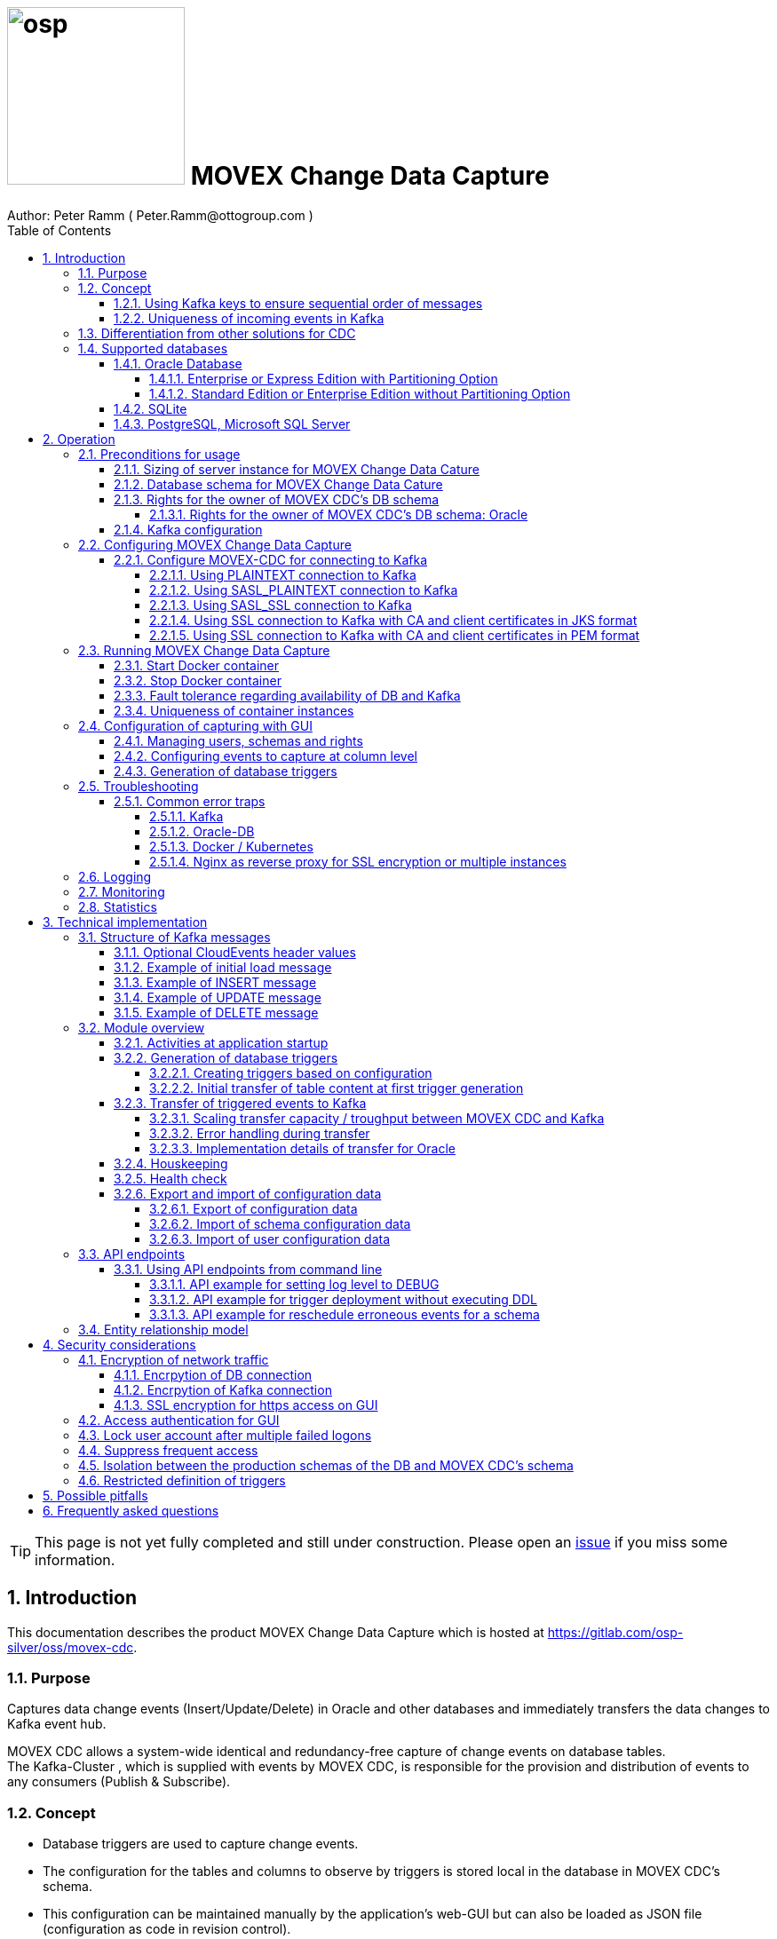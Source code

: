 = image:osp.png[float="left" width=200 ] MOVEX Change Data Capture  =
Author: Peter Ramm ( Peter.Ramm@ottogroup.com )
:Author Initials: PR
:toc:
:toclevels: 4
:icons:
:imagesdir: ./images
:numbered:
:sectnumlevels: 6
:homepage: https://www.osp.de
:title-logo-image: osp.png
:description: Solution for change data capture from Oracle to Kafka
:keywords: Oracle, Kafka, Change Data Capture, CDC, Trigger

TIP: This page is not yet fully completed and still under construction.
Please open an https://gitlab.com/osp-silver/oss/movex-cdc/-/issues[issue] if you miss some information.


== Introduction ==

This documentation describes the product MOVEX Change Data Capture which is hosted at https://gitlab.com/osp-silver/oss/movex-cdc.

=== Purpose ===
**********************************************************************
Captures data change events (Insert/Update/Delete) in Oracle and other databases and immediately transfers the data changes to Kafka event hub.
**********************************************************************


MOVEX CDC allows a system-wide identical and redundancy-free capture of change events on database tables. +
The Kafka-Cluster , which is supplied with events by MOVEX CDC, is responsible for the provision and distribution of events to any consumers (Publish & Subscribe).

=== Concept ===
**********************************************************************
* Database triggers are used to capture change events.
* The configuration for the tables and columns to observe by triggers is stored local in the database in MOVEX CDC's schema.
* This configuration can be maintained manually by the application's web-GUI but can also be loaded as JSON file
(configuration as code in revision control). +
* The database triggers are generated based on this configuration data via web-GUI or API call.
**********************************************************************

Synchronous processing and storage of the trigger events is initially performed locally in the database, without further dependencies on external systems.
The further transmission of the events to Kafka is asynchronous to the trigger processing.

image::event_flow.svg[format=svg,opts=inline]

The focus is on resource-conserving yet stable and high-performance processing,
low complexity in the operation of the solution and minimal intervention in the operation of the database.
In particular, compared with alternative solutions such as Oracle Golden Gate, Quest Shareplex or Red Hat Debezium,
it is not necessary to drastically increase the retention period of the DB online transaction log.

==== Using Kafka keys to ensure sequential order of messages ====
For Kafka consumers the original sequence of messages is guaranteed only for messages consumed from the same partition of a topic. +
Therefore you must place messages within the same partition of a topic if you want to consume them in original order. +
Kafka has the concept of message keys for that. Kafka ensures that messages with the same key value are placed in the same partition and this way are consumed in original sequence.

MOVEX CDC supports four kinds of message keys for Kafka that can be defined by GUI at table level:

* *No message key*: Messages are placed randomly in partitions. MOVEX CDC transmits events in multiple simultaneous threads, therefore sequential order is not guaranteed,
even if the target topic has only one partition.
* *Fixed value*: All change events of a table are placed in the same single partition.
* *Primary key values*: Ensures that the change history of a single DB record is always consumed in original sequence
* *Transaction-ID*: Ensures that all events of a particular DB transaction can be consumed in original sequence

Events with the same key value are always transferred by exactly one transfer worker thread (to ensure the sequence).
That means the strategy of key creation influences the horizontal scalability over multiple worker threads and this way the overall transfer bandwith of your MOVEX CDC instance.

NOTE: For Oracle-DB: If using RAC the sequential event ID represents the original order only per RAC-instance because a cached sequence is used for value generation.

==== Uniqueness of incoming events in Kafka ====
* MOVEX CDC works with transactions at both DB and Kafka.
* Each change event recorded in DB is transferred to Kafka and committed there exactly once.
* A non commited transmission to Kafka can occur several times if transfer is repeated on error. +
Caution: Kafka distinguishes between read_uncommited and read_commited when consuming.
* Each event has a unique sequential event ID created by a DB sequence while storing event in trigger.
* Transactional coupling between the two resources DB and Kafka is implemented with two nested transactions inside the MOVEX CDC application.
There is no XA or 2-phase commit coupling of the two transactions.





=== Differentiation from other solutions for CDC ===
There are a number of existing solutions for change capture, commercial as well as open source.
Most of them are based on processing of DB's transaction log. +
Using transaction log for CDC ensures that no additional effort is loaded on the primary transactions,
so processing the change events is completely asynchroneous. +
But this solutions also mean:

* Covering outages of CDC target (Kafka) requires later processing of transaction log when CDC target systems become available again
* Therefore you have to preserve the transaction log in space for the longest expected outage of the CDC target, if you expect to continue processing automatically after CDC target system outage
* Including weekend, public holidays and some time for troubleshooting this regularly requires to preserve the DB transaction log in place for at least three days
* Especially for Oracle you have to activate SUPPLEMENTAL LOGGING which significantly increases transaction log sizes
* If you only need a small amount of change events from large transaction processing systems then the effort in dealing with transaction logs becomes complex and expensive compared to what you actually want.

This is the case where MOVEX CDC comes into play. +
Accepting the synchroneous overhead of triggers in business transactions the solution is sized for the expected amount of observed change events independent from the total transaction throughput of the entire database.

.Other common existing solutions for change data capturing and transfer to Kafka
[cols="~,~"]
|===
|Product|Info

|https://debezium.io[Debezium]|Open source solution for several database systems. +
Works with https://docs.oracle.com/database/121/XSTRM/xstrm_intro.htm#XSTRM1086[XStream API] (requires Golden Gate license for consumer) or directly by LogMiner for Oracle.
|https://docs.oracle.com/goldengate/c1230/gg-winux/index.html[Oracle Golden Gate]|
Commercial solution, requires licensing of producer and consumer
|https://www.quest.com/documents/shareplex-for-kafka-target-datasheet-144821.pdf[Quest SharePlex]|
Commercial solution, processes redo log files.
|https://docs.confluent.io/kafka-connect-oracle-cdc/current/index.html[Oracle CDC Source Connector for Confluent Platform:]|
Commercial solution, based on Logminer function.
Not yet functioning for Oracle 19c.
Requires supplemental logging in Oracle DB.
|https://github.com/inqueryio/inquery|Trigger-based open source solution for Postgres
|===

=== Supported databases ===

==== Oracle Database ====
Oracle Databases are supported for release 12.1. and higher.

===== Enterprise or Express Edition with Partitioning Option =====
MOVEX CDC works best if Partitioning Option is available for your database in Enterprise or Express Edition.
Interval partitioning of table Event_Logs is used in this case which ensures automatic shrinking to minimum needed storage footprint. +

===== Standard Edition or Enterprise Edition without Partitioning Option =====
MOVEX CDC also works without partitioning,
but in this case there are some disadvantages:

- Peak usage increases high water mark in table Event_Logs, the claimed space is not freed after processing
- Because read access with full table scan is not suitable in this case due to the unpredictable size of the table, an index on column ID is placed for the non-partitioned table Event_Logs
- This index ensures processing troughput, but a tiny risk is remaining for wait szenarios at index block split operation under heavy concurrent transactions that are executing MOVEX CDC's triggers.


==== SQLite ====
SQLite is used as development database for MOVEX CDC. There might be no useful production use case but it works.

==== PostgreSQL, Microsoft SQL Server ====
Support for PostgreSQL and MS SQL Server is planned in the future. +
The implementation depends on achievable benefits in application and operation compared to simply using the existing open source log-based solution https://debezium.io[Debezium].

== Operation ==
=== Preconditions for usage ===
==== Sizing of server instance for MOVEX Change Data Cature ====
The application runs on one CPU and 4 GB of memory with it's default settings.
But for higher number of worker threads and/or larger memory buffer size you should increase the number or CPUs and memory according. +
By default MOVEX CDC uses up to 75% of the available memory.
If you want to limit the maximum memory used by MOVEC CDC then set JAVA_OPTS=-Xmx to the desired value (like JAVA_OPTS=-Xmx4096m for 4 GB ).


==== Database schema for MOVEX Change Data Cature  ====
The application needs it's own database schema at the observed database. +
This schema contains configuration tables as well as the buffered (not yet transferred) events. +
Storage quotas for this schema should allow storage of buffered events as long as the longest possibly expected outage of Kafka that should be covered without restrictions to the business transactions.

Schema objects needed for operation (tables, indexes, views) are created by MOVEX CDC itself at the first startup.
Also possible DB structure changes for future releases of MOVEX CDC are detected itself at first startup of the new release and are fixed by executing the needed transformation SQLs.

==== Rights for the owner of MOVEX CDC's DB schema ====
The owner of the schema requires some preconditions/grants at the database as well as quota on its default tablespace.
The existence of this grants is checked at application start.

To ensure sufficient user rights the schema owner for MOVEX CDC can also be created by the application itself with given DB admin credentials.

===== Rights for the owner of MOVEX CDC's DB schema: Oracle =====

.Minimum grants required to operate MOVEX CDC with Oracle DB
[cols="~,~"]
|===
|Grant|Description

|CONNECT|Allows establishing session
|CREATE ANY TRIGGER|Allows creation and dropping of triggers in foreign schemas of database. +
 +
If it will be impossible to get the CREATE ANY TRIGGER privilege, then MOVEX CDC can also be run inside the observed schema. Set DB_USER to the name of the schema to observe in this case. MOVEX CDC's function is then restricted to this particular schema.
|CREATE VIEW|Allows creation of views in MOVEX CDC's DB schema
|RESOURCE|Allows creation of tables in own schema
|SELECT ON sys.DBA_Constraints|For primary key info of table.
|SELECT ON sys.DBA_Cons_Columns|For primary key info of table.
|SELECT ON sys.DBA_Role_Privs|Allows check if GUI-user has SELECT grant for a table.
|SELECT ON sys.DBA_Sys_Privs|Allows check if GUI-user has SELECT grant for a table.
|SELECT ON sys.DBA_Tables|Allows listing of table names for tables without SELECT grant (not included in All_Tables).
|SELECT ON sys.DBA_Tab_Columns|Allows listing of column names for tables without SELECT grant (not included in All_Tab_Columns).
|SELECT ON sys.DBA_Tab_Privs|Allows check if GUI-user has SELECT grant for a table.
|SELECT ON sys.gv_$Lock|Allows check for housekeeping if there are pending transactions. Accessed via synonym public.gv$Lock.
|SELECT ON sys.v_$Database|Get DB Info.
|SELECT ON sys.v_$Instance|Get DB version.
|SELECT ON sys.v_$Session|Allows DB session info in health check.

|===
If suitable an alternative for the detailed single grants may also be to grant 'SELECT ANY DICTIONARY' to MOVEX CDC's DB-user.

Instead of manually creating the DB user you can let MOVEX CDC itself create the schema owner for Oracle with all required grants by issuing:
[source]
docker run --rm \
  -e DB_TYPE=ORACLE \
  -e DB_USER=hugo \
  -e DB_PASSWORD=hugo \
  -e DB_SYS_USER=sys \
  -e DB_SYS_PASSWORD=oracle \
  -e DB_URL=10.213.131.150:1521/ORCLPDB1 \
  ottogroupsolutionproviderosp/movex-cdc bundle exec rake ci_preparation:create_user

.Optional grants required to initially transfer table content in Oracle DB
[cols="~,~"]
|===
|Grant|Description

|SELECT ON <table>|Allows selection of table data for initial transfer to Kafka
|FLASHBACK ON <table>|Allows selection of table data by flashback query limited to the existing records at the current SCN of trigger creation +
Since the FLASHBACK grant alone does not allow the selection of data from a table without the SELECT grant, this requirement can also be satisfied by granting FLASHBACK ANY TABLE to MOVEX CDC's DB user.
|===

==== Kafka configuration ====
.Options for Kafka consumer
[cols="~,~,~"]
|===
|Option|Value|Description

|isolation-level|read_comitted|If not set to read_comitted the consumer will early read/consume messages of pending transactions that are possibly rolled back later by MOVEX CDC. Later successful processing of messages by MOVEX CDC may lead to duplicate occurrence of messages in consumer's stream.
|===

=== Configuring MOVEX Change Data Capture ===
You can configure the application either by defining config settings as environment variables or by storing configuration settings in a YML file and providing the location of this config file via environment variable RUN_CONFIG.

Environment variables overrides values from configuration file.

.Mandatory environment parameters for evaluation at appliction start
[cols="~,~"]
|===
|Variable|Description

|DB_PASSWORD|Password of DB_USER, aims also as password of user 'admin' for GUI-logon. Therefore also required for database without access control like SQLite.
|DB_TYPE|Defines the typ of observed database. Valid values: SQLITE, ORACLE
|DB_URL|Database-URL for JDBC Connect:
Example for Oracle: "MY_TNS_ALIAS" or "machine:port/service"
|DB_USER|Username of MOVEX CDC's DB schema in the observed database
|KAFKA_SEED_BROKER|Comma-separated list of seed-brokers for Kafka logon (Host:Port), Example: "kafka1.osp-dd.de:9092, kafka2.osp-dd.de:9092"
|===

.Optional environment parameters for evaluation at appliction start
[cols="~,~,~"]
|===
|Variable|Description|Default value

|CLOUDEVENTS_SOURCE|Fixed value for event header 'ce_source' if CloudEvents headers are requested for a table|MOVEX-CDC-<hostname>
|DB_DEFAULT_TIMEZONE|Timezone value for internal DB timestamp, used for correct timezone setting of event timestamp. Default should be overwritten only if DB timezone settings are incorrect. E.g. "+00:00" for GMT.|Internal time zone setting of DB
|DB_QUERY_TIMEOUT|Maximum runtime in seconds of database query. Monitors selection on table Event_Logs. All other SQL executions are monitored by socket timeout with twice this value. |600
|DB_SYS_PASSWORD|Password of DB admin user. Required only for additional maintenance tasks like creation of DB user by MOVEX CDC (ci_preparation:create_user)|
|DB_SYS_USER|User name of DB admin user. Required only for additional maintenance tasks like creation of DB user by MOVEX CDC (ci_preparation:create_user). Need to change to 'admin' e.g. for autonomous DB. If DB_SYS_USER=sys then connect 'AS SYSDBA' is used, otherwise as regular user.|sys
|ERROR_MAX_RETRIES|Maximum number of retries after error during transfer to Kafka|5
|ERROR_RETRY_START_DELAY|Number of seconds after error before first retry starts. This delay is tripled for each next retry.|20
|FINAL_ERRORS_KEEP_HOURS|Number of hours final errors are kept in table Event_Log_Final_Errors before erase them by housekeeping|240
|INFO_CONTACT_PERSON|Name and email of contact person for display at GUI home screen|
|INITIAL_WORKER_THREADS|Initial number of worker threads. Each worker threads has it's own connection to database and Kafka and operates independent on transferring events from local DB table to Kafka.|3
|JAVA_OPTS|Set Java options for jRuby runtime of the application. For example set to '-Xmx8192m' to allow MOVEX CDC to use up to 8GB of memory for Java heap memory.|'-Xmx<n>m' where n is 75% of the available memory
|KAFKA_CLIENT_LIBRARY|Library used for Kafka connection. +
Valid values are: +
'java' - The Apache Kafka client library for Java as the primary lib for the future +
'mock' - A mock library only for testing purposes without a Kafka connection (events are discarded and not transferred to a Kafka target)|java
|KAFKA_COMPRESSION_CODEC|Compression codec used to compress transferred events. Valid values are: 'none' for not using compression or 'snappy', 'gzip', 'lz4' or 'zstd'.|gzip
|KAFKA_MAX_BULK_COUNT|Maximum number of messages to process within one bulk operation to Kafka. Higher values increases risk of unexpected errors like MessageSizeTooLarge|1000
|KAFKA_PRODUCER_TIMEOUT|Timeout in milliseconds for Kafka producer to wait for response of broker. If timeout is reached then the transfer is retried.|5000
|KAFKA_PROPERTIES_FILE|Path to Java-style properties file for Kafka connection settings. Settings in this file will overrule possible identical settings from environment or RUN_CONFIG.|
|KAFKA_SASL_PLAIN_PASSWORD|Password for authentication with SASL_PLAIN or SASL_SSL|
|KAFKA_SASL_PLAIN_USERNAME|Username for authentication with SASL_PLAIN or SASL_SSL|
|KAFKA_SECURITY_PROTOCOL|Security protocol for Kafka connection. Valid values are: 'PLAINTEXT', 'SASL_PLAINTEXT', 'SASL_SSL', 'SSL'|PLAINTEXT
|KAFKA_SSL_CA_CERT|Path to CA certificate file in pem format. Use single file path or multiple file paths separated by comma. One file may contain multiple certificates.|
|KAFKA_SSL_CA_CERTS_FROM_SYSTEM|Use system CA certificates instead of providing your own's by KAFKA_SSL_CA_CERT (TRUE / FALSE). +
Used only in combination with SASL_SSL or SSL/TLS client certificate.|FALSE
|KAFKA_SSL_CLIENT_CERT|Path to client certificate file in pem format|
|KAFKA_SSL_CLIENT_CERT_CHAIN|Path to client certificate chain file in pem format|
|KAFKA_SSL_CLIENT_CERT_KEY|Path to client key in pem format|
|KAFKA_SSL_KEY_PASSWORD|Password for client private key|
|KAFKA_SSL_KEYSTORE_LOCATION|Path to keystore file in JKS format|
|KAFKA_SSL_KEYSTORE_PASSWORD|Password of keystore file in JKS format|
|KAFKA_SSL_KEYSTORE_TYPE|Type of keystore. Valid values are: 'JKS', 'PEM'|JKS
|KAFKA_SSL_TRUSTSTORE_LOCATION|Path to truststore file in JKS format|
|KAFKA_SSL_TRUSTSTORE_PASSWORD|Password of truststore file in JKS format|
|KAFKA_SSL_TRUSTSTORE_TYPE|Type of truststore. Valid values are: 'JKS', 'PEM'|JKS
|KAFKA_TOTAL_BUFFER_SIZE_MB|Memory buffer size for Kafka message buffer in Megabyte. Maximum for the allocated memory for buffered Kafka messages before delivery. +
This amount of memory is per Thread so the maximum overall memory consumption for Kafka buffers is KAFKA_TOTAL_BUFFER_SIZE_MB * INITIAL_WORKER_THREADS. +
If the amount is not sufficient at runtime then the value of KAFKA_MAX_BULK_COUNT is automatically decreased by the application until it is according to the available memory.|100
|KAFKA_TRANSACTIONAL_ID_PREFIX|Prefix string to be prepended before the system generated transactional ID. +
Ensures compliance with possible naming conventions for the transactional IDs|MOVEX-CDC
|LOG_LEVEL|Log level of application (debug, info, warn, error)|info
|MAX_FAILED_LOGONS_BEFORE_ACCOUNT_LOCKED|Number of failed logons to GUI before the used user account will be locked and has to be unlocked by an admin user|3
|MAX_PARTITIONS_TO_COUNT_AS_HEALTHY|If using partitions for table EVENT_LOGS, then this is the max. number of partitions, up to which the system is considered healthy. +
If the number of partitions exceeds this value than a problem is assumed in the transfer to Kafka.|15
|MAX_TRANSACTION_SIZE|Maximum number of messages for processing within one transaction (both DB and Kafka). May be overbooked up to twice the number for special circumstances.|10000
|MAX_SIMULTANEOUS_TABLE_INITIALIZATIONS|Maximum number of simultaneously processed initial transfers of table data after first trigger generation (number of tables)|5
|MAX_SIMULTANEOUS_TRANSACTIONS|Maximum number of transactions simultaneously processing inserts into table EVENT_LOGS without serialization. +
This value controls the setting for INI_TRANS for ORACLE.
Changing this setting requires that there are no pending transactions on table Event_Logs at next startup of the application container.
Otherwise error ORA-00054 is raised and application does not start. +
You should ensure that this value is higher than the expected maximum number of simultaneous transactions on table EVENT_LOGS (User transactions firing triggers + worker threads). +
Reaching this limit with the number of simultaneous pending transactions at one DB block may lead to mismatches in processing order of events for Oracle DB
because SELECT FOR UPDATE SKIP LOCK skips also unlocked records in DB blocks with full ITL (interested transaction list).
|60
|MAX_WORKER_THREAD_SLEEP_TIME|Max. seconds an idle worker thread may sleep until next lookup for events to process. This value defines the maximum time an event may wait until transfer to Kafka. Smaller values increases the poll rate of transfer workers against the database.|60
|PARTITION_INTERVAL|Interval in seconds between partition changes for table EVENT_LOGS. +
Partition change is used to free already used storage after some seconds and keep the footprint of table EVENT_LOGS as small as possible. +
Relevant only if EVENT_LOGS is used partitioned. +
Changing this setting requires that there are no pending transactions on table Event_Logs at next startup of the application container.
Otherwise error ORA-00054 is raised and application does not start.
|60 seconds
|PUBLIC_PATH|Additional suffix to GUI URL if not the root URL of a host is used (e.g. if locations in nginx are used with URL like https://host/sub_path) +
Ensures that API calls and js/css loads are properly extended with the used sub-path.|''
|RAILS_MAX_THREADS|Maximum number of threads for the underlying Puma application server, should be set to greater than INITIAL_WORKER_THREADS + 30 if default is not sufficient|300
|RUN_CONFIG|Path and name of configuration file in YML format as alternative to configuration by environment variables|APP_ROOT/config/run_config.yml
|SECRET_KEY_BASE|Server side key used for encryption and signing of the JWT that is used for authentication|
|SECRET_KEY_BASE_FILE|Location of file with server side key used for encryption and signing of the JWT that is used for authentication|
|TNS_ADMIN|Directory of config file tnsnames.ora for resolution of Oracle DB aliases (File tnsnames.ora is usually mounted into Docker-Container). Valid for Oracle only.|
|TZ|Sets local timezone within the Docker-container of the applikation. Must be directly set as environment of container during 'docker run' like '-e TZ="Europe/London"', does not work from config file.|Europe/Berlin
|===
==== Configure MOVEX-CDC for connecting to Kafka ====
At least you have to specify the broker hosts and ports to use:
[source]
KAFKA_SEED_BROKER: broker1.mydomain.com:2094,broker2.mydomain.com:2094

.MOVEX CDC supports the following client connection methods to Kafka.
[cols="~,~"]
|===
|Method|Description

|PLAINTEXT|No encryption and no authentication takes place.
|SASL_PLAINTEXT|Authentication with username and password. No encryption takes place.
|SASL_SSL|Authentication with username and password. Network traffic is encrypted.
|SSL|Network traffic is encrypted. Client certificates are used for authentication.
|===

The configuration can be done by the environment variables listed before (KAFKA_xxx) or by a Java-style properties file specified by KAFKA_PROPERTIES_FILE. +
SSL configuration files are supported for JKS and PEM format. JKS store format is the default.

===== Using PLAINTEXT connection to Kafka =====
Nothing needs to be configured in MOVEX_CDC except KAFKA_SEED_BROKER.
The default for KAFKA_SECURITY_PROTOCOL is PLAINTEXT.

===== Using SASL_PLAINTEXT connection to Kafka =====
Username and password are required for connection. Network traffic is not encrypted.
[source]
KAFKA_SECURITY_PROTOCOL: SASL_PLAINTEXT
KAFKA_SASL_PLAIN_USERNAME: kafka_user
KAFKA_SASL_PLAIN_PASSWORD: kafka_password

===== Using SASL_SSL connection to Kafka =====
Username and password are required for connection. Network traffic is encrypted.
[source]
KAFKA_SECURITY_PROTOCOL: SASL_SSL
KAFKA_SASL_PLAIN_USERNAME: kafka_user
KAFKA_SASL_PLAIN_PASSWORD: kafka_password

Additional settings for SSL connection may be needed as shown in the next section for SSL connection.

===== Using SSL connection to Kafka with CA and client certificates in JKS format =====
Authentication is based on client certificates.
The required setup of Kafka for SSL is described at http://kafka.apache.org/documentation.html#security_ssl. +
A keystore file and a truststore file are needed.
The keystore file contains the client certificate and the private key.
The truststore file contains the CA certificate(s).
There are two flavours to configure the connection to Kafka with SSL in JKS format:

====== Using a property file with the keystore and truststore locations and passwords
[source]
KAFKA_SECURITY_PROTOCOL: SSL
KAFKA_PROPERTIES_FILE: /.../kafka_ssl.properties

The properties file should contain the following properties:
[source]
ssl.keystore.location=/.../kafka.client.keystore.jks
ssl.keystore.password=mykeypw
ssl.key.password=mykeypw
ssl.truststore.location=/.../kafka.client.truststore.jks
ssl.truststore.password=mytrustpw

====== Define keystore and truststore locations and passwords via environment variables or run config file
[source]
KAFKA_SECURITY_PROTOCOL: SSL
KAFKA_SSL_KEYSTORE_LOCATION: /.../kafka.client.keystore.jks
KAFKA_SSL_KEYSTORE_PASSWORD: mykeypw
KAFKA_SSL_KEY_PASSWORD: mykeypw
KAFKA_SSL_TRUSTSTORE_LOCATION: /.../kafka.client.truststore.jks
KAFKA_SSL_TRUSTSTORE_PASSWORD: mytrustpw

===== Using SSL connection to Kafka with CA and client certificates in PEM format =====
Specifying KAFKA_SSL_CLIENT_CERT_CHAIN is optional in this case.
[source]
KAFKA_SECURITY_PROTOCOL: SSL
KAFKA_SSL_TRUSTSTORE_TYPE: PEM
KAFKA_SSL_CA_CERT: /.../root-ca.pem, /.../company-ca.pem, /.../issuing-ca.pem
KAFKA_SSL_KEYSTORE_TYPE: PEM
KAFKA_SSL_CLIENT_CERT_CHAIN: /.../ca_chain.pem
KAFKA_SSL_CLIENT_CERT: /.../cert.pem
KAFKA_SSL_CLIENT_CERT_KEY: /.../key.pem
KAFKA_SSL_KEY_PASSWORD: mykeypw

Alternative to KAFKA_SSL_CA_CERT you can set KAFKA_SSL_CA_CERTS_FROM_SYSTEM: TRUE to use system CA certificates.

=== Running MOVEX Change Data Capture ===
The application is provided as Docker-Image by:
[source]
docker pull ottogroupsolutionproviderosp/movex-cdc

==== Start Docker container ====
You can run the this image like:
[source]
docker run -p 8080:8080 \
  --stop-timeout=120 \
  -e RUN_CONFIG=/etc/run_config.yml \
  -v /my_local_dir/run_config.yml:/etc/run_config.yml \
  ottogroupsolutionproviderosp/movex-cdc

The web-GUI would be available by http://localhost:8080 in this case.
It is recommended to place an own reverse proxy nearby for SSL encryption.

==== Stop Docker container ====
To stop the Docker container you should provide a timeout (at "docker run" or with "docker stop") that allows MOVEX CDC to gracefully shutdown all worker threads before Docker terminates hard with "kill -9".

 docker stop -t 120 <container name/id>

==== Fault tolerance regarding availability of DB and Kafka ====
* At start time of the Docker instance of MOVEX CDC the database must be accessible for connections. +
This is needed to successfully execute the schema initialization once at startup. +
If the DB is not available at Docker instance start or the DB user lacks needed grants, quota etc. then MOVEX CDC terminates with the according error messages in log output.
* Unavailability of Kafka service at Docker instance start can be tolerated.
* Temporary unavailability of DB or Kafka is tolerated by MOVEX CDC without terminating the whole application. +
Health state switches from 200 to http response code 409 in this case, all transfer worker threads are terminated.
Each minute the application tries to successfully restart the expected number of worker threads with their connections to DB and Kafka.
* The event capturing function of the triggers is not influenced by temporary outages of connections or of the whole MOVEX CDC application,
only transfer of events to Kafka is interrupted in this case.

==== Uniqueness of container instances ====
Depending on the database type you may run multiple MOVEX CDC container instances at one database or not.

.Multiple instances allowed for MOVEX CDC
[cols="~,~,~"]
|===
|DB type|Multiple instances with same configuration (same DB schema for MOVEX CDC)|Multiple instances with different configuration (different MOVEX CDC schemas, different Kafka targets)

|SQLite
|Not allowed: No synchronization between multiple instances exist
|Not allowed: No config-specific trigger names are used
|ORACLE
|Possible: Messages to transfer to Kafka are selected with FOR UPDATE.
|Possible: Trigger names contain numeric hash value of MOVEX CDC's owner schema. +
Therefore multiple triggers from several independent MOVEX CDC configurations at one table are possible.
|===

WARNING: But be aware if running multiple container instances of MOVEX CDC on the same database schema (same configuration) simultaneously: +
MOVEX CDC cannot guarantee the exact order of messages with key for transfer to Kafka in this case!


=== Configuration of capturing with GUI ===
TODO: Describe GUI workflow

==== Managing users, schemas and rights ====
Menu "Users" shows the already created named users. Initially there is always a predefined user 'admin'. +
Users are identified by E-Mail.
For authentification at logon one DB-User is associated to each application user of MOVEX CDC, the password of this DB-user is used for logon.

The application user is authorized for certain schemas for which tables can be tagged for event capturing.
This schemas can be picked from the list of schemas where the user has select grants at at least one table of this schema.

==== Configuring events to capture at column level ====
This dialog shows:

* schemas for which the application user has the right to configure (set in user configuration)
* already configured tables of a schema (limited to tables where the user has SELECT grants for)
* columns of a configured table with marks for Insert/Update/Delete-trigger

Possible configuration actions are:

* add tables to configuration for a schema (only possible for tables where the user is allowed to select from)
** modify topic name per table
** choose a value for Kafka key (None / Primary key / Fixed value / Transaction-ID )
** decide if transaction-ID should be recorded in events (adds approx. 0.3 ms per triggering SQL execution)
** decide if header values according to CloudEvents standard shout be set for each event
** decide wether the current content of the table should be initially transferred to Kafka at trigger deployment or nor
* modify triggering of change events per column
** Define the operations (insert/update(delete) to capture for a column
** Define optional filter conditions per operation +
This filter conditions my rely on column values inside the trigger and may also contain subselects to other tables +
Example `:new.Amount > 12 AND 2=(SELECT Company FROM Other_Table WHERE ID=:new.Other_Table_ID)`

NOTE: The configuration in this screen is not user-specific. Each table/column configuration exists only once and can be manipulated by several permitted users.

==== Generation of database triggers ====

=== Troubleshooting ===
==== Common error traps ====
===== Kafka =====
List of Kafka error codes is avaliable here: https://kafka.apache.org/protocol#protocol_error_codes

.possible problems accessing or using Kafka
[cols="~,~,~"]
|===
|Error|Description|Solution

|Unknown error with code 53
|TRANSACTIONAL_ID_AUTHORIZATION_FAILED +
The transactional id used by MOVEX CDC is not authorized to produce messages
|Explicite authorization of transactional id is required, optional as wildcard: +
kafka-acls --bootstrap-server localhost:9092 --command-config adminclient-configs.conf
--add --transactional-id * --allow-principal User:* --operation write
|Unknown error with code 87
|INVALID_RECORD +
This record has failed the validation on broker and hence will be rejected.
|Possible reason: Log compaction is activated for topic (log.cleanup.policy=compact) but events are created by MOVEX CDC without key. +
Prevent from sending 'tombstone events' without key in this case.
|===

===== Oracle-DB =====
* If TNS alias is used for DB_URL but no tnsnames.ora available at TNS_ADMIN then the JDBC driver treats the TNS alias as host:port:sid with several possible error messages (host does not exist etc.)
* Oracle's number format for values between -1 and 1 is not JSON-compatible (0,123 = .123).
Up to Rel. 12.2 the patch https://support.oracle.com/epmos/faces/PatchResultsNDetails?_adf.ctrl-state=19z17iq454_4&releaseId=600000000018520&requestId=21922926&patchId=27486853&languageId=0&platformId=226&searchdata=%3Ccontext+type%3D%22BASIC%22+search%3D%22%26lt%3BSearch%26gt%3B%26lt%3BFilter+name%3D%26quot%3Bpatch_number%26quot%3B+op%3D%26quot%3Bis%26quot%3B+value%3D%26quot%3B27486853%26quot%3B%2F%26gt%3B%26lt%3B%2FSearch%26gt%3B%22%2F%3E&_afrLoop=164497543848765[27486853] is needed to generate valid JSON in this case.

===== Docker / Kubernetes =====
The Docker container of MOVEX CDC produces a continous log output which can become quite large over time.
You should ensure that logfile size of the Docker container is not unlimited because this may end up in full filesystem. +
For Docker you can configure this behaviour in /etc/docker/daemon.json like this:

[source]
{
  "log-driver": "json-file",
  "log-opts": {
    "max-size": "10m",
    "max-file": "3"
  }
}

===== Nginx as reverse proxy for SSL encryption or multiple instances =====
If using URL suffixes in nginx locations, then MOVEX CDC container instance has to know this to ensure that all requests to backend API or js and css loads are proper qualified with the used sub-path.

nginx.conf of myhost may look like this:
[source]
http {
  server {
    listen 80 default_server;
    listen [::]:80 default_server;
    server_name _;
    location /mysubpath {
      proxy_pass http://$host:8080/;
    }
  }
}

MOVEX CDC is running at the same host at port 8080. +
The GUI URL is http://myhost/mysubpath in this case.

The MOVEX CDC instance should be started in this case with PUBLIC_PATH="/mysubpath".

=== Logging ===
Logging is done via console output of the Docker container. +
The logging level can be set in startup configuration (LOG_LEVEL) and can be changed dynamically via GUI or API.

=== Monitoring ===
The health state of the Docker container is refreshed every 5 minutes by internally calling the health_check API endpoint of the application.
Additional health information is available by calling:
[source]
http://<MOVEX CDC URL>/health_check

=== Statistics ===
Throughput values of the application are cumulated in the database table "Statistics".
For table, operation and time period several values are recorded.

.throughput parameters recorded in Statistics
[cols="~,~"]
|===
|Column name |Description

|Events_Success|Number of successful processed events
|Events_Delayed_Errors|Number of erroneous single event processings ending in another retry after delay
|Events_Final_Errors|Number of erroneous single event processings ending in final error after retries
|Events_D_and_C_Retries|Number of additional event processings due to divide&conquer retries
|Events_Delayed_Retries|Number of additional event processings due to delayed retries
|===

At first this values are cumulated for each minute. Later on statistics data will be compressed for greater time periods:

* After 14 days values per minute are compressed to values per hour
* After 3 months values per hour are compressed to values per day

Compression is executed once a day as background job in the application.

== Technical implementation ==
=== Structure of Kafka messages ===
MOVEX CDC creates Kafka messages with JSON-formatted content. +
Depending on table configuration Kafka messages may contain an additional key value which drives the assignment of messages to partitions (messages with same key are stored in the same partition).

.Value conversion from database column to JSON value
[cols="~,~,~"]
|===
|JSON representation|Example|Oracle data types

|Number|45.23|BINARY_DOUBLE, BINARY_FLOAT, FLOAT, NUMBER
|String|"Value"|CHAR, CLOB, NCHAR, NCLOB, NVARCHAR2, LONG, ROWID, UROWID, VARCHAR2
|String|"2020-02-21T12:07:43"|DATE
|String|"2020-02-21T12:07:43,396153000"|TIMESTAMP
|String|"2020-02-21T12:07:43,396142000+00:00"|TIMESTAMP WITH TIME ZONE
|String|"90FF"|RAW
|===


.Field names used in Kafka message
[cols="~,~"]
|===
|Fieldname|Explanation

|id|consecutive unique message ID, describes the order of message creation at database trigger level
|schema|schema name of database table
|tablename|name of database table
|operation|kind of triggering database operation (INIT / INSERT / UPDATE / DELETE)
|dbuser|database user who run the triggering operation
|timestamp|detailled timestamp of triggering event
|transaction_id|unique ID of database transaction (optional)
|old|values of observed columns before triggering change event
|new|values of observed columns after triggering event
|===

==== Optional CloudEvents header values
If requested by table configuration, additional header information can be added to each Kafka event according to the https://cloudevents.io[CloudEvents] standard.

.used CloudEvents header attributes
[cols="~,~"]
|===
|Header key|Explanation

|ce_id|The ID of the event
|ce_source|The source system name according to environment entry CLOUDEVENTS_SOURCE
|ce_specversion|CloudEvents specification version: fixed value '1.0'
|ce_type|MOVEX CDC's release number
|ce_time|The creation timestamp of the database event
|ce_datacontenttype| Fixed value 'application/json',
|ce_schema|The schema name of the source table of the event in the database
|ce_tablename|The name of the source table of the event in the database
|ce_operation|The operation type (INSERT, UPDATE, DELETE, INIT)
|===


==== Example of initial load message ====

[source, json]
{
  "id": 23423274179,
  "schema": "EINKAUF",
  "tablename": "HUGO",
  "operation": "INIT",
  "dbuser": "MEYER",
  "timestamp": "2020-02-21T12:07:43,396142+00:00",
  "transaction_id": null,
  "new": {
    "ID": 1,
    "NAME": "Record1",
    "CHAR_NAME": "Y",
    "DATE_VAL": "2020-02-21T12:07:43",
    "TS_VAL": "2020-02-21T12:07:43,396153000",
    "RAW_VAL": "FFFF",
    "TSTZ_VAL": "2020-02-21T12:07:43,396142000+00:00",
    "ROWID_VAL": "AAAUQ6AAMAAAAJlAAC",
    "NULL_VAL": null
  }
}

==== Example of INSERT message ====

[source, json]
{
  "id": 23423274179,
  "schema": "EINKAUF",
  "tablename": "HUGO",
  "operation": "INSERT",
  "dbuser": "MEYER",
  "timestamp": "2020-02-21T12:07:43,396142+00:00",
  "transaction_id": "9.5.374674",
  "new": {
    "ID": 1,
    "NAME": "Record1",
    "CHAR_NAME": "Y",
    "DATE_VAL": "2020-02-21T12:07:43",
    "TS_VAL": "2020-02-21T12:07:43,396153000",
    "RAW_VAL": "FFFF",
    "TSTZ_VAL": "2020-02-21T12:07:43,396142000+00:00",
    "ROWID_VAL": "AAAUQ6AAMAAAAJlAAC",
    "NULL_VAL": null
  }
}

==== Example of UPDATE message ====

[source, json]
{
  "id": 234232741379,
  "schema": "EINKAUF",
  "tablename": "HUGO",
  "operation": "UPDATE",
  "dbuser": "MEYER",
  "timestamp": "2020-02-21T12:07:43,396142+00:00",
  "transaction_id": "9.5.374674",
  "old": {
    "ID": 1,
    "NAME": "Record1",
    "CHAR_NAME": "Y",
    "DATE_VAL": "2020-02-21T12:07:43",
    "TS_VAL": "2020-02-21T12:07:43,396153000",
    "RAW_VAL": "FFFF",
    "TSTZ_VAL": "2020-02-21T12:07:43,396142000+00:00",
    "ROWID_VAL": "AAAUQ6AAMAAAAJlAAC",
    "NULL_VAL": null
  },
  "new": {
    "ID": 1,
    "NAME": "Record1",
    "CHAR_NAME": "Y",
    "DATE_VAL": "2020-02-21T12:07:43",
    "TS_VAL": "2020-02-21T12:07:43,396153000",
    "RAW_VAL": "FFFF",
    "TSTZ_VAL": "2020-02-21T12:07:43,396142000+00:00",
    "ROWID_VAL": "AAAUQ6AAMAAAAJlAACAAAUQ6AAMAAAAJlAAC",
    "NULL_VAL": null
  }
}

==== Example of DELETE message ====
[source, json]
{
  "id": 2342327412279,
  "schema": "EINKAUF",
  "tablename": "HUGO",
  "operation": "DELETE",
  "dbuser": "MEYER",
  "timestamp": "2020-02-21T12:07:43,396142+00:00",
  "transaction_id": null,
  "old": {
    "ID": 1,
    "NAME": "Record1",
    "CHAR_NAME": "Y",
    "DATE_VAL": "2020-02-21T12:07:43",
    "TS_VAL": "2020-02-21T12:07:43,396153000",
    "RAW_VAL": "FFFF",
    "TSTZ_VAL": "2020-02-21T12:07:43,396142000+00:00",
    "ROWID_VAL": "AAAUQ6AAMAAAAJlAAC",
    "NULL_VAL": null
  }
}


=== Module overview ===
image::module_overview.svg[format=svg,opts=inline]

==== Activities at application startup ====

The following things are executed at startup of application / docker container if necessary:

* The needed data structures in MOVEX CDC's DB schema (defined by DB_USER) are created or updated
* The initial application user "admin" is created for GUI logon with link to the DB_USER for authentication
** For initial GUI logon with user "admin" the password is the DB-passwort of MOVEC CDC's DB-user (DB_PASSWORD)
** The GUI user "admin" acts as supervisor with the authorization to administrate further user accounts

==== Generation of database triggers

===== Creating triggers based on configuration
===== Initial transfer of table content at first trigger generation
If requested in table config, after generation of trigger a job will be created for transfer of the already existing records of a table to Kafka. +
For each record in the table existing at the time of trigger creation an insert-like event will be transferred to Kafka.
The field 'operation' is marked INIT instead of INSERT to be able to distinguish between real insert events and initial load events.
The table's filter condition for insert operation as well as the filter condition for initialization are considered. +
Columns of the originating table can be reference in initialization filter condition by "<tablename>.<columnname>".
This jobs are queued and processed deferred asynchronously.
The maximum number of simultaneously processed table initialization jobs is limited by the environment setting MAX_SIMULTANEOUS_TABLE_INITIALIZATIONS.

Precondition for initial transfer of table data is that MOVEX CDC's DB user is allowed to read this table by SELECT, because initial transfer is done directly by selecting from table, not by trigger execution.

.Techniques used to determine rows for initial transfer
[cols="~,~"]
|===
|Database|Technique

|Oracle|Flashback query by SCN can be used to select from the table in it's state directly after insert trigger check/creation.

To be 100% sure that each record is transferred either by initial transfer or by trigger event the following conditions must be valid: +
- There should not be pending transactions for this table at the time of trigger creation because this uncommited records are not catched later by "SELECT ... AS OF SCN" +
- There should not be insert operations during the trigger creation because this may result in duplicate insert events from initialization and trigger +
- The SCN targets to the generation timestamp of the initial load job (directly after trigger creation if triggers have to be deployed)

|===


==== Transfer of triggered events to Kafka ====
An consecutive ID is used to define the order of message creation at trigger level. +
This ID allows the reconstruction of the original order of messages in Kafka even if using topics with multiple partitions.

Event transfer to Kafka is done by MOVEX CDC with multiple concurrent threads. +
Each transfer thread has it's own connection to source database as well as to Kafka. +
To guarantee the original creation order of events also during transfer to Kafka,
exactly one of MOVEX CDC's transfer threads is responsible for transfer of all events with the same key. +
That means, events without a key can be transferred by every thread, events with a key are transferred by one particular thread determined by a hash value of the key and a modulo operation.

===== Scaling transfer capacity / troughput between MOVEX CDC and Kafka =====
Scalability is given by configurable number of worker threads (INITIAL_WORKER_THREADS) in the MOVEX CDC application, each working isolated with own DB and Kafka session. +
Depending on the capacity of the runtime env. (DB, CPU, network, Kafka) several 100 worker threads are possible.

Example throughput with Oracle DB can be up to 300,000 events per minute and worker thread
if message size is below the magic 4K (no content storage in CLOB).

===== Error handling during transfer =====
Transferring is done with bulk operations against database and Kafka.
If the transfer operation fails the bulk size would be reduced (divide & conquer) until a single event is processed in it's own transaction. +
If this single processing still fails then the event is marked in Table Event_Logs and suspended for processing for the time defined by ERROR_RETRY_START_DELAY.
After a number of not successful retries (defined by ERROR_MAX_RETRIES) the erroneous event is moved to table 'Event_Log_Final_Errors'.

Events moved to final error table can be rescheduled by API function: `/server_control/reprocess_final_errors`

If no further action happens then this event is erased from table 'Event_Log_Final_Errors' by a houskeeping process after FINAL_ERRORS_KEEP_HOURS.

Reasons for transfer errors can be for example:

* non-existing Kafka topic
* exceeding the maximum event size for Kafka topic
* event without key but log compaction set for Kafka topic

===== Implementation details of transfer for Oracle =====
SELECT FOR UPDATE SKIP LOCKED is used to isolate the concurrent worker threads so an event can be prcessed by one thread only. +
The value of MAX_SIMULTANEOUS_TRANSACTIONS (default 60) controls the INI_TRANS setting for table EVENT_LOGS.
This value defines the maximum number of concurrent transactions (trigger + worker threads) that are supported at a particular DB block before serialization takes place.
Serialization also influences the correct event sequence at SELECT FOR UPDATE SKIP LOCKED,
so please ensure to set this value higher than the expected maximum number of simultaneous DB transactions on table Event_Logs.

====== Oracle Enterprise Edition with Partitioning Option ======
The staging table Event_Logs uses interval partitioning with an default interval of 60 seconds.
You can control this interval by PARTITION_INTERVAL. +
The partitioned table Event_Logs does not have any index,
this way eliminating a remaining risk of blocking locks during index block split operations at inserts executed by trigger. +
The limited size of a single partition allows to read a partition by full table scan with predictable effort. +
After beeing completely transferred to Kafka, empty partitions are deleted by the housekeeping job.
So the total size of the table descreases after temporary burst loads in contrast to the high water mark of a common heap table.

====== Oracle Standard Edition or EE without Partitioning Option ======
For Oracle Standard Edition rsp. Enterprise Edition without Partitioning Option the staging table EVENT_LOGS is implemented as a regular heap table with an index on column ID.
That means: several optimizations based on partitioning do not take place.

* The staging table EVENT_LOGS needs an index on column ID for proper performance.
This adds additional index maintenance load on triggering transaction and a very tiny risk of blocking between concurrent transactions at index block split operations.
* The high water mark of table EVENT_LOGS is not automatically reduced after peak usage.
* Additional reorganization activities on staging table EVENT_LOGS can by necessary from time to time depending on type and frequency of usage:
** ALTER TABLE Event_Logs MOVE; to reduce the high water mark
** ALTER INDEX Event_Logs_PK REBUILD; to reduce the size of the index

==== Houskeeping ====

==== Health check ====
The healthcheck service is available at:

 http://<MOVEX CDC URL>/health_check

It can be called maximum once a second.
The http-response contains a JSON-object with detailled informations.
There's no authentification needed for execution of health check.
The response status code contains the health status of the running instance:

- 200 (ok): Health Check o.k., the configured number of worker threads exists and is functional.
- 409 (conflict): Health check recognized a problem in operation
- 500 (internal server error): Technical problem during processing of health check request or called too frequently (further details in response body)

==== Export and import of configuration data ====
The content of configuration tables can be exported as a consistent JSON document.
This JSON document can also be imported to a MOVEX-CDC instance. +
This way the configuration data can be stored as a backup outside the database and MOVEX-CDC instance.
Import and export requires authentication as user with admin rights.
This function is available in MOVEX-CDC's GUI at menu 'Administration/Config exchange' and also as raw http API.

===== Export of configuration data =====
The export to a JSON document can be executed for a particular DB schema or for all schemas.
It exports schemas, tables, columns, conditions, schema rights and users.

This example exports the whole configuration data into a file +
[source]
curl -X GET -H "Authorization: \
`curl -d "email=admin&password=<my_password>" http://localhost:8080/login/do_logon | \
jq .token | sed -e 's/^"//' -e 's/"$//'`" \
http://localhost:8080/import_export/export > movex-cdc-config.json

With schema name in parameter 'schema' the exported is limited to a particular schema. +
Data of all configured users is included in the JSON document in both cases.

===== Import of schema configuration data =====
The import from JSON data can be done for the whole content or you may pick only one schema to import. +

This example imports a particular schema from a JSON document with several schemas:
[source]
curl -X POST -H "Authorization: \
`curl -d "email=admin&password=<my_password>" http://localhost:8080/login/do_logon | \
jq .token | sed -e 's/^"//' -e 's/"$//'`" \
-d "json_data=`cat movex-cdc-config.json | sed 's/"/\\"/g'`" \
http://localhost:8080/import_export/import

===== Import of user configuration data =====
If importing one or all schemas from JSON file only users with rights for this schemas are created if they don't yet exist in DB.
Missing users are created with locked account in this case to avoid unwanted security issues.

To import all users with all their attributes from JSON document there's a separate function.


=== API endpoints ===
Most of the API endpoints are useful only when called from GUI, but several of this API endpoints may also be useful for calling from outside the application. +
API Responses are JSON objects.

.API endpoints for additional usage from outside the application
[cols="~,~,~,~,~"]
|===
|Verb|URL|Parameter|Response|Description

|POST|/db_triggers/generate|schema_name: limit deployment to this schema+
dry_run=true: optional (default=false), checks only for differences without executing DDL +
table_id_list: optional (default=all), array with IDs from config table 'TABLES', only for this tables triggers will be deployed|JSON object with successful generated triggers and errors +
 +
http response code = 207 (Multi-Status) if DB errors occured at trigger generation|Check for difference between existing triggers and current configuration, generate and execute the needed DDL statements. Executes for all schemas where the login user has the deployment grant.
|POST|/db_triggers/generate_all|dry_run=true: optional (default=false), checks only for differences without executing DDL +
table_id_list: optional (default=all), array with IDs from config table 'TABLES', only for this tables triggers will be deployed|JSON object with successful generated triggers and errors +
 +
http response code = 207 (Multi-Status) if DB errors occured at trigger generation|Check for difference between existing triggers and current configuration, generate and execute the needed DDL statements. Executes for all schemas where the login user has the deployment grant.
|GET|/health_check|no|JSON object with several application status info|ask health status (200=ok) and get some condensed status information
|GET|/health_check/log_file|no|current log file of application|Download log file of MOVEX CDC application. +
Requires valid user JWT in request header.
|GET|/import_export/export|schema (Limit export to a single schema, optional)|JSON object|Export configuration data of all or a particular schema (users, schemas, tables, columns, conditions, schema rights, users) as JSON object
|POST|/import_export/import|JSON object, schema (Limit exports to a single schema, optional)|no|Import configuration data for users and schemas. Each user / schema contained in JSON object creates/replaces the configuration data in the applications config tables
|POST|/import_export/import_all_users|JSON object|no|Import the complete configuration data for users from JSON object. The schema import in contrast imports only the users that are necessary for dependencies with locked account.
|POST|/login/do_logon|email, password|token|Validate user authentication, get JWT token for authentication/authorization of following requests
|POST|/server_control/reprocess_final_errors|schema_name, table_name (optional)|reprocess_count: Number of rescheduled events|Move stored erroneous events from table Event_Log_Final_Errors to table Event_Logs for repeated transfer to Kafka
|POST|/server_control/set_log_level|log_level (DEBUG, INFO, WARN, ERROR, FATAL)|no|Set log level of server instance, requires valid admin JWT in request header
|POST|/server_control/set_max_transaction_size|max_transaction_size (1..infinity)|no|Set the number of events to process within on DB and Kafka transaction, requires valid admin JWT in request header
|POST|/server_control/set_worker_threads_count|worker_threads_count (0..200)|no|Set number of active worker threads, requires valid admin JWT in request header
|POST|/server_control/terminate|no|no|Graceful shut down the current container instance of MOVEX CDC by sending SIGTERM to the application, requires valid admin JWT in request header
|===

==== Using API endpoints from command line ====
You can use curl or wget to call API funktions with valid autorization by email and password. +
Steps are:

* authenticate with valid user and get JWT token for next steps
* call API methode with use of JWT

To use this examples replace the values for email, password, host and port with yours. +
Needed tools are curl, jq, sed. +

===== API example for setting log level to DEBUG =====
[source]
curl -X POST -H "Authorization: \
`curl -d "email=admin&password=<my_password>" http://localhost:8080/login/do_logon | \
jq .token | sed -e 's/^"//' -e 's/"$//'`" \
-d "log_level=ERROR" \
http://localhost:8080/server_control/set_log_level

===== API example for trigger deployment without executing DDL =====
```
JWT=`curl -s -d "email=admin&password=<my_password>" http://localhost:8080/login/do_logon | \
jq .token | \
sed -e 's/^"//' -e 's/"$//'`

curl -s -X POST -H "Authorization: $JWT" -d "dry_run=true" http://localhost:8080/db_triggers/generate_all
```

===== API example for reschedule erroneous events for a schema =====
```
JWT=`curl -s -d "email=admin&password=<my_password>" http://localhost:8080/login/do_logon | \
jq .token | \
sed -e 's/^"//' -e 's/"$//'`

curl -s -X POST -H "Authorization: $JWT" -d "schema_name=MOVEX_LOCAL_NEW" http://localhost:8080/server_control/reprocess_final_errors
```

=== Entity relationship model ===
image::er_model.svg[format=svg,opts=inline]

== Security considerations ==
=== Encryption of network traffic ===
==== Encrpytion of DB connection ====
Connections to Oracle-DB are possibly unencrypted until now depending on the settings of SQLNET.ENCRYPTION_SERVER at DB side.
Enforcement of encryption of DB connection will be default soon after release of https://github.com/rsim/oracle-enhanced/pull/2284[this pull request] for the underlying DB adapter. +
Precondition for DB network encryption is that the DB server ist configured in sqlnet.ora with at least "SQLNET.ENCRYPTION_SERVER = ACCEPTED".

==== Encrpytion of Kafka connection ====
CAUTION: TODO: Describe preconditions for encrypted traffic between MOVEX CDC and Kafka

==== SSL encryption for https access on GUI ====
There is no SSL/HTTPS encryption for the GUI of MOVEX CDC out of the box. +
To ensure encypted HTTP traffic you should place MOVEX CDC behind a reverse proxy or ingres controller with SSL encryption. +

CAUTION: TODO: Example config for MOVEX CDC behind nginx with docker compose should be added

=== Access authentication for GUI ===
* Users authenticate at logon with the password of the corresponding DB user
* A JWT token is created at GUI logon and used for subsequent API calls
* This JWT token is signed by a key that is stored in the local file config/secrets.yml.
This key can be defined by several ways:
** The key is generated at first startup if neither SECRET_KEY_BASE nor SECRET_KEY_BASE_FILE is given
** The key is given by environment variable SECRET_KEY_BASE
** The key ist given in a file pointed to by environment variable SECRET_KEY_BASE_FILE
* Usually the generated key should be sufficient. This key changes only at recreation of Docker container.

=== Lock user account after multiple failed logons ===
User account is locked after 3 subsequent failed logon tries. +
Unlocking a locked account is possible via GUI for admin users.

=== Suppress frequent access ===
* Email/password check at /login/do_logon is delayed for up to 5 seconds if subsequent logon requests occur within 5 seconds
* Subsequent calls to /health_check are rejected within the same second if the caller did not authenticate with a valid token

=== Isolation between the production schemas of the DB and MOVEX CDC's schema ===
MOVEX CDC requires an own schema at the database. This schema must not contain any foreign structures.
All database changes made by MOVEX CDC are isolated to this schema (including te generated triggers).
The owner of MOVEX CDC's DB schema requires only a minimum set of rights on foreign objects, especially no right to read the full table content (except if initialization is requested).

=== Restricted definition of triggers ===
There might be a security gap if users may define trigger on tables where they don't have read rights.
This way they could possibly read hidden table content via Kafka. +
Therefore only tables are accessible for trigger definition in the GUI where the DB user associated with the application user has at least read rights.

== Possible pitfalls ==
- TIMESTAMP columns for Oracle are presented in the JSON message in ISO format with a number of fraction digits according to the precision of the column.
For values at exact second the fraction digits are omitted.
- Error message "javax.net.ssl.SSLHandshakeException: No subject alternative names present" in log output: The certificate of the Kafka broker does not contain the hostname of the Kafka broker as subject alternative name.

== Frequently asked questions ==
.FAQ will be completed over time with all upcoming questions that are not answered befor
[cols="~,~"]
|===
|Question|Answer

|Do I have to redeploy triggers if I want to change the topic of a table|
The target topic for a table is read from current configuration before transferring events to Kafka. +
Therefore there is no need to redeploy the triggers in this case. +
Each worker thread caches the topics of a table or schema for max. 60 seconds before refreshing it with the current configuation.
If want to exactly define the timestamp of change, then: +
- Set the worker count to 0 +
- Wait until all worker threads have finished. You can check this by health check. +
- change the topic in GUI +
- set the worker count to > 0. Now the new topic is used for transfer to Kafka.
|The Docker container quits unexpected with return code 137|Out of memory event reached inside the container. Mostly due to Java heap evolution. Solution: Reduce the amount of memory that is available for Java by setting `JAVA_OPTS=-Xmx...m` in environment (for example `JAVA_OPTS=-Xmx4096m` limits to 4 GB)

|===